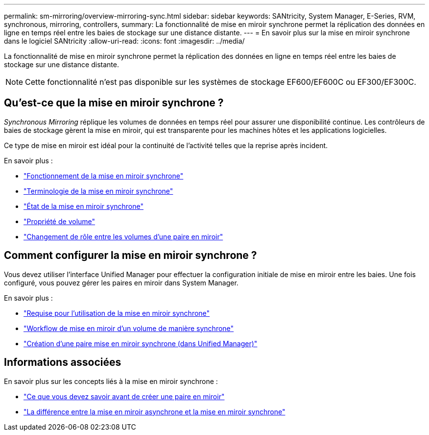 ---
permalink: sm-mirroring/overview-mirroring-sync.html 
sidebar: sidebar 
keywords: SANtricity, System Manager, E-Series, RVM, synchronous, mirroring, controllers, 
summary: La fonctionnalité de mise en miroir synchrone permet la réplication des données en ligne en temps réel entre les baies de stockage sur une distance distante. 
---
= En savoir plus sur la mise en miroir synchrone dans le logiciel SANtricity
:allow-uri-read: 
:icons: font
:imagesdir: ../media/


[role="lead"]
La fonctionnalité de mise en miroir synchrone permet la réplication des données en ligne en temps réel entre les baies de stockage sur une distance distante.

[NOTE]
====
Cette fonctionnalité n'est pas disponible sur les systèmes de stockage EF600/EF600C ou EF300/EF300C.

====


== Qu'est-ce que la mise en miroir synchrone ?

_Synchronous Mirroring_ réplique les volumes de données en temps réel pour assurer une disponibilité continue. Les contrôleurs de baies de stockage gèrent la mise en miroir, qui est transparente pour les machines hôtes et les applications logicielles.

Ce type de mise en miroir est idéal pour la continuité de l'activité telles que la reprise après incident.

En savoir plus :

* link:how-synchronous-mirroring-works.html["Fonctionnement de la mise en miroir synchrone"]
* link:synchronous-mirroring-terminology.html["Terminologie de la mise en miroir synchrone"]
* link:synchronous-mirroring-status.html["État de la mise en miroir synchrone"]
* link:volume-ownership-sync.html["Propriété de volume"]
* link:role-change-of-volumes-in-a-mirrored-pair.html["Changement de rôle entre les volumes d'une paire en miroir"]




== Comment configurer la mise en miroir synchrone ?

Vous devez utiliser l'interface Unified Manager pour effectuer la configuration initiale de mise en miroir entre les baies. Une fois configuré, vous pouvez gérer les paires en miroir dans System Manager.

En savoir plus :

* link:requirements-for-using-synchronous-mirroring.html["Requise pour l'utilisation de la mise en miroir synchrone"]
* link:workflow-for-mirroring-a-volume-synchronously.html["Workflow de mise en miroir d'un volume de manière synchrone"]
* link:../um-manage/create-synchronous-mirrored-pair-um.html["Création d'une paire mise en miroir synchrone (dans Unified Manager)"]




== Informations associées

En savoir plus sur les concepts liés à la mise en miroir synchrone :

* link:synchronous-mirroring-what-do-i-need-to-know-before-creating-a-mirrored-pair.html["Ce que vous devez savoir avant de créer une paire en miroir"]
* link:how-does-asynchronous-mirroring-differ-from-synchronous-mirroring-async.html["La différence entre la mise en miroir asynchrone et la mise en miroir synchrone"]

